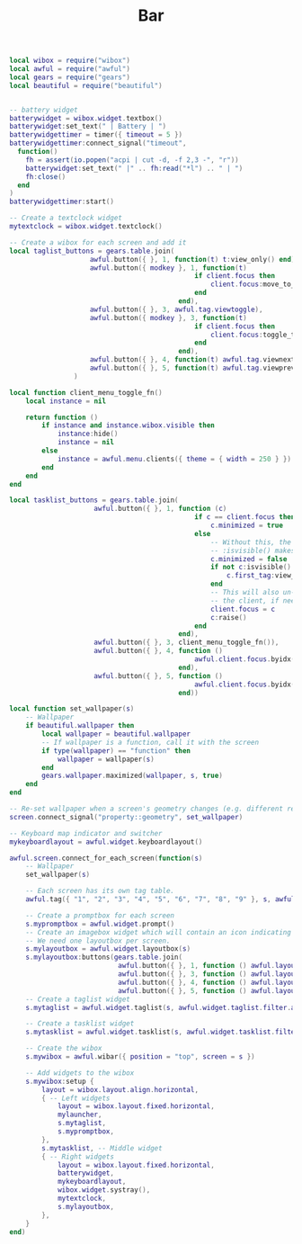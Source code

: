 #+TITLE: Bar
#+PROPERTY: header-args:lua :tangle ~/.config/awesome/bar.lua

#+begin_src lua
  local wibox = require("wibox")
  local awful = require("awful")
  local gears = require("gears")
  local beautiful = require("beautiful")
#+end_src

#+begin_src lua
    
  -- battery widget
  batterywidget = wibox.widget.textbox()    
  batterywidget:set_text(" | Battery | ")    
  batterywidgettimer = timer({ timeout = 5 })    
  batterywidgettimer:connect_signal("timeout",    
    function()    
      fh = assert(io.popen("acpi | cut -d, -f 2,3 -", "r"))    
      batterywidget:set_text(" |" .. fh:read("*l") .. " | ")    
      fh:close()    
    end    
  )    
  batterywidgettimer:start()
  
  -- Create a textclock widget
  mytextclock = wibox.widget.textclock()
  
  -- Create a wibox for each screen and add it
  local taglist_buttons = gears.table.join(
                      awful.button({ }, 1, function(t) t:view_only() end),
                      awful.button({ modkey }, 1, function(t)
                                                if client.focus then
                                                    client.focus:move_to_tag(t)
                                                end
                                            end),
                      awful.button({ }, 3, awful.tag.viewtoggle),
                      awful.button({ modkey }, 3, function(t)
                                                if client.focus then
                                                    client.focus:toggle_tag(t)
                                                end
                                            end),
                      awful.button({ }, 4, function(t) awful.tag.viewnext(t.screen) end),
                      awful.button({ }, 5, function(t) awful.tag.viewprev(t.screen) end)
                  )
  
  local function client_menu_toggle_fn()
      local instance = nil
  
      return function ()
          if instance and instance.wibox.visible then
              instance:hide()
              instance = nil
          else
              instance = awful.menu.clients({ theme = { width = 250 } })
          end
      end
  end
  
  local tasklist_buttons = gears.table.join(
                       awful.button({ }, 1, function (c)
                                                if c == client.focus then
                                                    c.minimized = true
                                                else
                                                    -- Without this, the following
                                                    -- :isvisible() makes no sense
                                                    c.minimized = false
                                                    if not c:isvisible() and c.first_tag then
                                                        c.first_tag:view_only()
                                                    end
                                                    -- This will also un-minimize
                                                    -- the client, if needed
                                                    client.focus = c
                                                    c:raise()
                                                end
                                            end),
                       awful.button({ }, 3, client_menu_toggle_fn()),
                       awful.button({ }, 4, function ()
                                                awful.client.focus.byidx(1)
                                            end),
                       awful.button({ }, 5, function ()
                                                awful.client.focus.byidx(-1)
                                            end))
  
  local function set_wallpaper(s)
      -- Wallpaper
      if beautiful.wallpaper then
          local wallpaper = beautiful.wallpaper
          -- If wallpaper is a function, call it with the screen
          if type(wallpaper) == "function" then
              wallpaper = wallpaper(s)
          end
          gears.wallpaper.maximized(wallpaper, s, true)
      end
  end
  
  -- Re-set wallpaper when a screen's geometry changes (e.g. different resolution)
  screen.connect_signal("property::geometry", set_wallpaper)
  
  -- Keyboard map indicator and switcher
  mykeyboardlayout = awful.widget.keyboardlayout()
  
  awful.screen.connect_for_each_screen(function(s)
      -- Wallpaper
      set_wallpaper(s)
  
      -- Each screen has its own tag table.
      awful.tag({ "1", "2", "3", "4", "5", "6", "7", "8", "9" }, s, awful.layout.layouts[1])
  
      -- Create a promptbox for each screen
      s.mypromptbox = awful.widget.prompt()
      -- Create an imagebox widget which will contain an icon indicating which layout we're using.
      -- We need one layoutbox per screen.
      s.mylayoutbox = awful.widget.layoutbox(s)
      s.mylayoutbox:buttons(gears.table.join(
                             awful.button({ }, 1, function () awful.layout.inc( 1) end),
                             awful.button({ }, 3, function () awful.layout.inc(-1) end),
                             awful.button({ }, 4, function () awful.layout.inc( 1) end),
                             awful.button({ }, 5, function () awful.layout.inc(-1) end)))
      -- Create a taglist widget
      s.mytaglist = awful.widget.taglist(s, awful.widget.taglist.filter.all, taglist_buttons)
  
      -- Create a tasklist widget
      s.mytasklist = awful.widget.tasklist(s, awful.widget.tasklist.filter.currenttags, tasklist_buttons)
  
      -- Create the wibox
      s.mywibox = awful.wibar({ position = "top", screen = s })
  
      -- Add widgets to the wibox
      s.mywibox:setup {
          layout = wibox.layout.align.horizontal,
          { -- Left widgets
              layout = wibox.layout.fixed.horizontal,
              mylauncher,
              s.mytaglist,
              s.mypromptbox,
          },
          s.mytasklist, -- Middle widget
          { -- Right widgets
              layout = wibox.layout.fixed.horizontal,
              batterywidget,
              mykeyboardlayout,
              wibox.widget.systray(),
              mytextclock,
              s.mylayoutbox,
          },
      }
  end)
  
#+end_src
